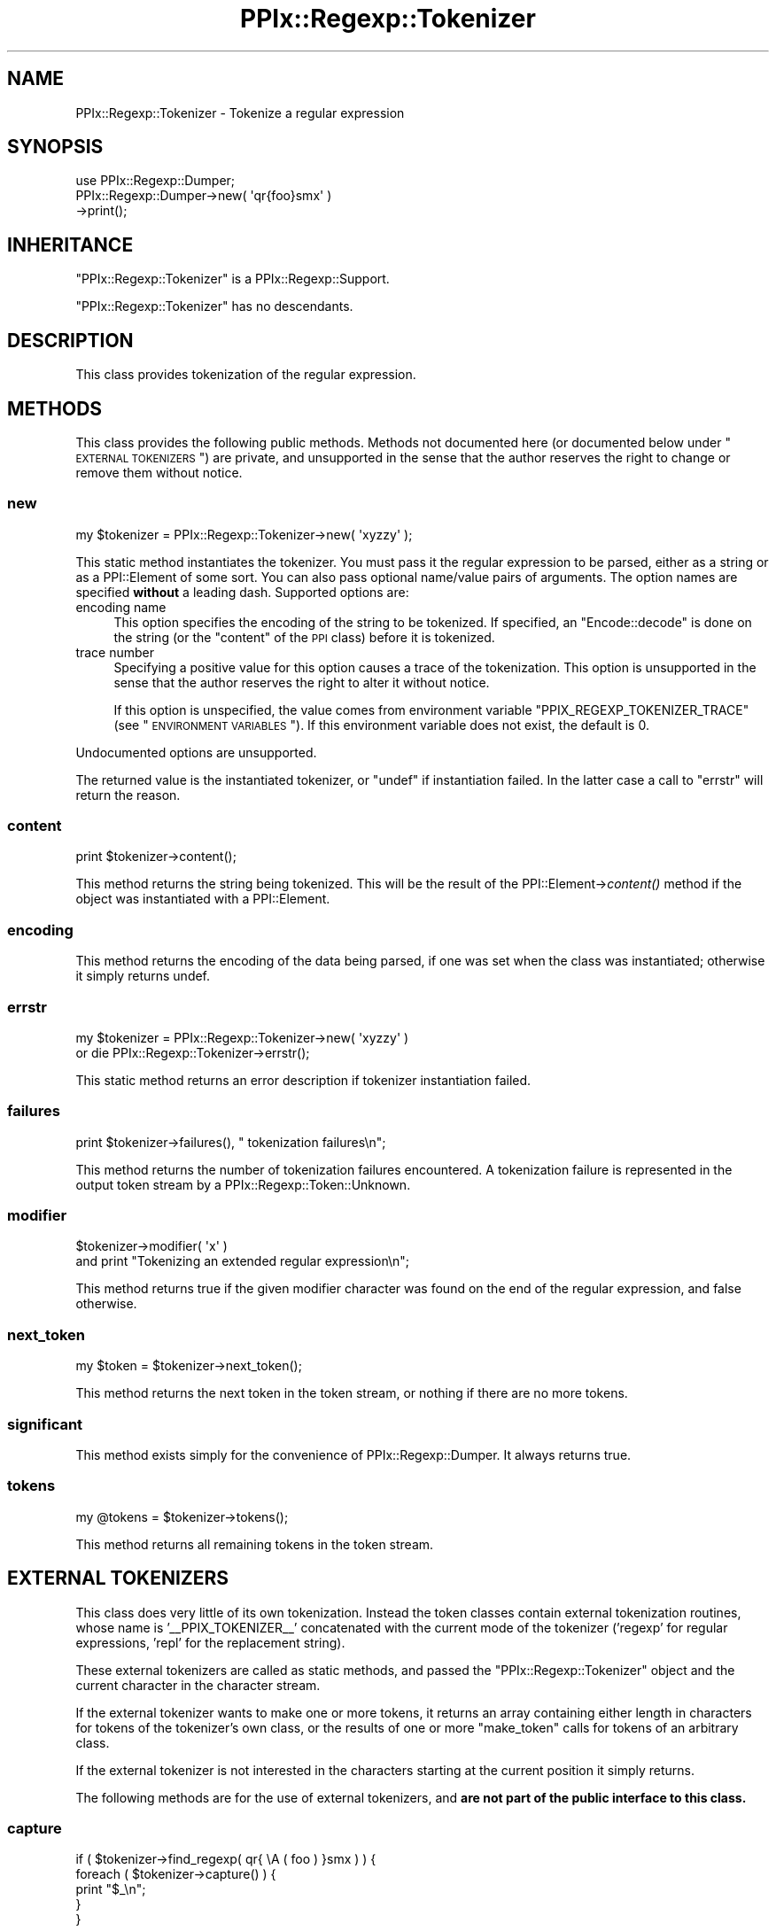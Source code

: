 .\" Automatically generated by Pod::Man 2.23 (Pod::Simple 3.14)
.\"
.\" Standard preamble:
.\" ========================================================================
.de Sp \" Vertical space (when we can't use .PP)
.if t .sp .5v
.if n .sp
..
.de Vb \" Begin verbatim text
.ft CW
.nf
.ne \\$1
..
.de Ve \" End verbatim text
.ft R
.fi
..
.\" Set up some character translations and predefined strings.  \*(-- will
.\" give an unbreakable dash, \*(PI will give pi, \*(L" will give a left
.\" double quote, and \*(R" will give a right double quote.  \*(C+ will
.\" give a nicer C++.  Capital omega is used to do unbreakable dashes and
.\" therefore won't be available.  \*(C` and \*(C' expand to `' in nroff,
.\" nothing in troff, for use with C<>.
.tr \(*W-
.ds C+ C\v'-.1v'\h'-1p'\s-2+\h'-1p'+\s0\v'.1v'\h'-1p'
.ie n \{\
.    ds -- \(*W-
.    ds PI pi
.    if (\n(.H=4u)&(1m=24u) .ds -- \(*W\h'-12u'\(*W\h'-12u'-\" diablo 10 pitch
.    if (\n(.H=4u)&(1m=20u) .ds -- \(*W\h'-12u'\(*W\h'-8u'-\"  diablo 12 pitch
.    ds L" ""
.    ds R" ""
.    ds C` ""
.    ds C' ""
'br\}
.el\{\
.    ds -- \|\(em\|
.    ds PI \(*p
.    ds L" ``
.    ds R" ''
'br\}
.\"
.\" Escape single quotes in literal strings from groff's Unicode transform.
.ie \n(.g .ds Aq \(aq
.el       .ds Aq '
.\"
.\" If the F register is turned on, we'll generate index entries on stderr for
.\" titles (.TH), headers (.SH), subsections (.SS), items (.Ip), and index
.\" entries marked with X<> in POD.  Of course, you'll have to process the
.\" output yourself in some meaningful fashion.
.ie \nF \{\
.    de IX
.    tm Index:\\$1\t\\n%\t"\\$2"
..
.    nr % 0
.    rr F
.\}
.el \{\
.    de IX
..
.\}
.\"
.\" Accent mark definitions (@(#)ms.acc 1.5 88/02/08 SMI; from UCB 4.2).
.\" Fear.  Run.  Save yourself.  No user-serviceable parts.
.    \" fudge factors for nroff and troff
.if n \{\
.    ds #H 0
.    ds #V .8m
.    ds #F .3m
.    ds #[ \f1
.    ds #] \fP
.\}
.if t \{\
.    ds #H ((1u-(\\\\n(.fu%2u))*.13m)
.    ds #V .6m
.    ds #F 0
.    ds #[ \&
.    ds #] \&
.\}
.    \" simple accents for nroff and troff
.if n \{\
.    ds ' \&
.    ds ` \&
.    ds ^ \&
.    ds , \&
.    ds ~ ~
.    ds /
.\}
.if t \{\
.    ds ' \\k:\h'-(\\n(.wu*8/10-\*(#H)'\'\h"|\\n:u"
.    ds ` \\k:\h'-(\\n(.wu*8/10-\*(#H)'\`\h'|\\n:u'
.    ds ^ \\k:\h'-(\\n(.wu*10/11-\*(#H)'^\h'|\\n:u'
.    ds , \\k:\h'-(\\n(.wu*8/10)',\h'|\\n:u'
.    ds ~ \\k:\h'-(\\n(.wu-\*(#H-.1m)'~\h'|\\n:u'
.    ds / \\k:\h'-(\\n(.wu*8/10-\*(#H)'\z\(sl\h'|\\n:u'
.\}
.    \" troff and (daisy-wheel) nroff accents
.ds : \\k:\h'-(\\n(.wu*8/10-\*(#H+.1m+\*(#F)'\v'-\*(#V'\z.\h'.2m+\*(#F'.\h'|\\n:u'\v'\*(#V'
.ds 8 \h'\*(#H'\(*b\h'-\*(#H'
.ds o \\k:\h'-(\\n(.wu+\w'\(de'u-\*(#H)/2u'\v'-.3n'\*(#[\z\(de\v'.3n'\h'|\\n:u'\*(#]
.ds d- \h'\*(#H'\(pd\h'-\w'~'u'\v'-.25m'\f2\(hy\fP\v'.25m'\h'-\*(#H'
.ds D- D\\k:\h'-\w'D'u'\v'-.11m'\z\(hy\v'.11m'\h'|\\n:u'
.ds th \*(#[\v'.3m'\s+1I\s-1\v'-.3m'\h'-(\w'I'u*2/3)'\s-1o\s+1\*(#]
.ds Th \*(#[\s+2I\s-2\h'-\w'I'u*3/5'\v'-.3m'o\v'.3m'\*(#]
.ds ae a\h'-(\w'a'u*4/10)'e
.ds Ae A\h'-(\w'A'u*4/10)'E
.    \" corrections for vroff
.if v .ds ~ \\k:\h'-(\\n(.wu*9/10-\*(#H)'\s-2\u~\d\s+2\h'|\\n:u'
.if v .ds ^ \\k:\h'-(\\n(.wu*10/11-\*(#H)'\v'-.4m'^\v'.4m'\h'|\\n:u'
.    \" for low resolution devices (crt and lpr)
.if \n(.H>23 .if \n(.V>19 \
\{\
.    ds : e
.    ds 8 ss
.    ds o a
.    ds d- d\h'-1'\(ga
.    ds D- D\h'-1'\(hy
.    ds th \o'bp'
.    ds Th \o'LP'
.    ds ae ae
.    ds Ae AE
.\}
.rm #[ #] #H #V #F C
.\" ========================================================================
.\"
.IX Title "PPIx::Regexp::Tokenizer 3"
.TH PPIx::Regexp::Tokenizer 3 "2011-04-14" "perl v5.12.3" "User Contributed Perl Documentation"
.\" For nroff, turn off justification.  Always turn off hyphenation; it makes
.\" way too many mistakes in technical documents.
.if n .ad l
.nh
.SH "NAME"
PPIx::Regexp::Tokenizer \- Tokenize a regular expression
.SH "SYNOPSIS"
.IX Header "SYNOPSIS"
.Vb 3
\& use PPIx::Regexp::Dumper;
\& PPIx::Regexp::Dumper\->new( \*(Aqqr{foo}smx\*(Aq )
\&     \->print();
.Ve
.SH "INHERITANCE"
.IX Header "INHERITANCE"
\&\f(CW\*(C`PPIx::Regexp::Tokenizer\*(C'\fR is a
PPIx::Regexp::Support.
.PP
\&\f(CW\*(C`PPIx::Regexp::Tokenizer\*(C'\fR has no descendants.
.SH "DESCRIPTION"
.IX Header "DESCRIPTION"
This class provides tokenization of the regular expression.
.SH "METHODS"
.IX Header "METHODS"
This class provides the following public methods. Methods not documented
here (or documented below under \*(L"\s-1EXTERNAL\s0 \s-1TOKENIZERS\s0\*(R") are private,
and unsupported in the sense that the author reserves the right to
change or remove them without notice.
.SS "new"
.IX Subsection "new"
.Vb 1
\& my $tokenizer = PPIx::Regexp::Tokenizer\->new( \*(Aqxyzzy\*(Aq );
.Ve
.PP
This static method instantiates the tokenizer. You must pass it the
regular expression to be parsed, either as a string or as a
PPI::Element of some sort. You can also pass optional
name/value pairs of arguments. The option names are specified \fBwithout\fR
a leading dash. Supported options are:
.IP "encoding name" 4
.IX Item "encoding name"
This option specifies the encoding of the string to be tokenized. If
specified, an \f(CW\*(C`Encode::decode\*(C'\fR is done on the string (or the \f(CW\*(C`content\*(C'\fR
of the \s-1PPI\s0 class) before it is tokenized.
.IP "trace number" 4
.IX Item "trace number"
Specifying a positive value for this option causes a trace of the
tokenization. This option is unsupported in the sense that the author
reserves the right to alter it without notice.
.Sp
If this option is unspecified, the value comes from environment variable
\&\f(CW\*(C`PPIX_REGEXP_TOKENIZER_TRACE\*(C'\fR (see \*(L"\s-1ENVIRONMENT\s0 \s-1VARIABLES\s0\*(R"). If this
environment variable does not exist, the default is 0.
.PP
Undocumented options are unsupported.
.PP
The returned value is the instantiated tokenizer, or \f(CW\*(C`undef\*(C'\fR if
instantiation failed. In the latter case a call to \*(L"errstr\*(R" will
return the reason.
.SS "content"
.IX Subsection "content"
.Vb 1
\& print $tokenizer\->content();
.Ve
.PP
This method returns the string being tokenized. This will be the result
of the PPI::Element\->\fIcontent()\fR method if the
object was instantiated with a PPI::Element.
.SS "encoding"
.IX Subsection "encoding"
This method returns the encoding of the data being parsed, if one was
set when the class was instantiated; otherwise it simply returns undef.
.SS "errstr"
.IX Subsection "errstr"
.Vb 2
\& my $tokenizer = PPIx::Regexp::Tokenizer\->new( \*(Aqxyzzy\*(Aq )
\&     or die PPIx::Regexp::Tokenizer\->errstr();
.Ve
.PP
This static method returns an error description if tokenizer
instantiation failed.
.SS "failures"
.IX Subsection "failures"
.Vb 1
\& print $tokenizer\->failures(), " tokenization failures\en";
.Ve
.PP
This method returns the number of tokenization failures encountered. A
tokenization failure is represented in the output token stream by a
PPIx::Regexp::Token::Unknown.
.SS "modifier"
.IX Subsection "modifier"
.Vb 2
\& $tokenizer\->modifier( \*(Aqx\*(Aq )
\&     and print "Tokenizing an extended regular expression\en";
.Ve
.PP
This method returns true if the given modifier character was found on
the end of the regular expression, and false otherwise.
.SS "next_token"
.IX Subsection "next_token"
.Vb 1
\& my $token = $tokenizer\->next_token();
.Ve
.PP
This method returns the next token in the token stream, or nothing if
there are no more tokens.
.SS "significant"
.IX Subsection "significant"
This method exists simply for the convenience of
PPIx::Regexp::Dumper. It always returns true.
.SS "tokens"
.IX Subsection "tokens"
.Vb 1
\& my @tokens = $tokenizer\->tokens();
.Ve
.PP
This method returns all remaining tokens in the token stream.
.SH "EXTERNAL TOKENIZERS"
.IX Header "EXTERNAL TOKENIZERS"
This class does very little of its own tokenization. Instead the token
classes contain external tokenization routines, whose name is
\&'_\|_PPIX_TOKENIZER_\|_' concatenated with the current mode of the tokenizer
('regexp' for regular expressions, 'repl' for the replacement string).
.PP
These external tokenizers are called as static methods, and passed the
\&\f(CW\*(C`PPIx::Regexp::Tokenizer\*(C'\fR object and the current character in the
character stream.
.PP
If the external tokenizer wants to make one or more tokens, it returns
an array containing either length in characters for tokens of the
tokenizer's own class, or the results of one or more \*(L"make_token\*(R"
calls for tokens of an arbitrary class.
.PP
If the external tokenizer is not interested in the characters starting
at the current position it simply returns.
.PP
The following methods are for the use of external tokenizers, and \fBare
not part of the public interface to this class.\fR
.SS "capture"
.IX Subsection "capture"
.Vb 5
\& if ( $tokenizer\->find_regexp( qr{ \eA ( foo ) }smx ) ) {
\&     foreach ( $tokenizer\->capture() ) {
\&         print "$_\en";
\&     }
\& }
.Ve
.PP
This method returns all the contents of any capture buffers from the
previous call to \*(L"find_regexp\*(R". The first element of the array (i.e.
element 0) corresponds to \f(CW$1\fR, and so on.
.PP
The captures are cleared by \*(L"make_token\*(R", as well as by another call
to \*(L"find_regexp\*(R".
.SS "cookie"
.IX Subsection "cookie"
.Vb 3
\& $tokenizer\->cookie( foo => sub { 1 } );
\& my $cookie = $tokenizer\->cookie( \*(Aqfoo\*(Aq );
\& my $old_hint = $tokenizer\->cookie( foo => undef );
.Ve
.PP
This method either creates, deletes, or accesses a cookie.
.PP
A cookie is a code reference which is called whenever the tokenizer makes
a token. If it returns a false value, it is deleted. Explicitly setting
the cookie to \f(CW\*(C`undef\*(C'\fR also deletes it.
.PP
When you call \f(CW\*(C`$tokenizer\->cookie( \*(Aqfoo\*(Aq )\*(C'\fR, the current cookie is
returned. If you pass a new value of \f(CW\*(C`undef\*(C'\fR to delete the token, the
deleted cookie (if any) is returned.
.PP
When the \*(L"make_token\*(R" method calls a cookie, it passes it the tokenizer
and the token just made. If a token calls a cookie, it is recommended that
it merely pass the tokenizer, though of course the token can do whatever
it wants.
.PP
The cookie mechanism seems to be a bit of a crock, but it appeared to be
more work to fix things up in the lexer after the tokenizer got
something wrong.
.PP
The recommended way to write a cookie is to use a closure to store any
necessary data, and have a call to the cookie return the data; otherwise
the ultimate consumer of the cookie has no way to access the data. Of
course, it may be that the presence of the cookie at a certain point in
the parse is all that is required.
.SS "expect"
.IX Subsection "expect"
.Vb 1
\& $tokenizer\->expect( \*(AqPPIx::Regexp::Token::Code\*(Aq );
.Ve
.PP
This method inserts a given class at the head of the token scan, for the
next iteration only. More than one class can be specified. Class names
can be abbreviated by removing the leading 'PPIx::Regexp::'.
.PP
The expectation lasts from the next time \*(L"get_token\*(R" is called until
the next time make_token makes a significant token, or until the next
\&\f(CW\*(C`expect\*(C'\fR call if that is done sooner.
.SS "find_regexp"
.IX Subsection "find_regexp"
.Vb 3
\& my $end = $tokenizer\->find_regexp( qr{ \eA \ew+ }smx );
\& my ( $begin, $end ) = $tokenizer\->find_regexp(
\&     qr{ \eA \ew+ }smx );
.Ve
.PP
This method finds the given regular expression in the content, starting
at the current position. If called in scalar context, the offset from
the current position to the end of the matched string is returned. If
called in list context, the offsets to both the beginning and the end of
the matched string are returned.
.SS "find_matching_delimiter"
.IX Subsection "find_matching_delimiter"
.Vb 1
\& my $offset = $tokenizer\->find_matching_delimiter();
.Ve
.PP
This method is used by tokenizers to find the delimiter matching the
character at the current position in the content string. If the
delimiter is an opening bracket of some sort, bracket nesting will be
taken into account.
.PP
When searching for the matching delimiter, the back slash character is
considered to escape the following character, so back-slashed delimiters
will be ignored. No other quoting mechanisms are recognized, though, so
delimiters inside quotes still count. This is actually the way Perl
works, as
.PP
.Vb 1
\& $ perl \-e \*(Aqqr<(?{ print "}" })>\*(Aq
.Ve
.PP
demonstrates.
.PP
This method returns the offset from the current position in the content
string to the matching delimiter (which will always be positive), or
undef if no match can be found.
.SS "get_token"
.IX Subsection "get_token"
.Vb 2
\& my $token = $tokenizer\->make_token( 3 );
\& my @tokens = $tokenizer\->get_token();
.Ve
.PP
This method returns the next token that can be made from the input
stream. It is \fBnot\fR part of the external interface, but is intended for
the use of an external tokenizer which calls it after making and
retaining its own token to look at the next token ( if any ) in the
input stream.
.PP
If any external tokenizer calls get_token without first calling
make_token, a fatal error occurs; this is better than the infinite
recursion which would occur if the condition were not trapped.
.PP
An external tokenizer \fBmust\fR return anything returned by get_token;
otherwise tokens get lost.
.SS "interpolates"
.IX Subsection "interpolates"
This method returns true if the top-level structure being tokenized
interpolates; that is, if the delimiter is not a single quote.
.SS "make_token"
.IX Subsection "make_token"
.Vb 1
\& return $tokenizer\->make_token( 3, \*(AqPPIx::Regexp::Token::Unknown\*(Aq );
.Ve
.PP
This method is used by this class (and possibly by individual
tokenizers) to manufacture a token. Its arguments are the number of
characters to include in the token, and optionally the class of the
token. If no class name is given, the caller's class is used. Class
names may be shortened by removing the initial 'PPIx::Regexp::', which
will be restored by this method.
.PP
The token will be manufactured from the given number of characters
starting at the current cursor position, which will be adjusted.
.PP
If the given length would include characters past the end of the string
being tokenized, the length is reduced appropriately. If this means a
token with no characters, nothing is returned.
.SS "match"
.IX Subsection "match"
.Vb 3
\& if ( $tokenizer\->find_regexp( qr{ \eA \ew+ }smx ) ) {
\&     print $tokenizer\->match(), "\en";
\& }
.Ve
.PP
This method returns the string matched by the previous call to
\&\*(L"find_regexp\*(R".
.PP
The match is set to \f(CW\*(C`undef\*(C'\fR by \*(L"make_token\*(R", as well as by another
call to \*(L"find_regexp\*(R".
.SS "modifier_duplicate"
.IX Subsection "modifier_duplicate"
.Vb 1
\& $tokenizer\->modifier_duplicate();
.Ve
.PP
This method duplicates the modifiers on the top of the modifier stack,
with the intent of creating a locally-scoped copy of the modifiers. This
should only be called by an external tokenizer that is actually creating
a modifier scope. In other words, only when creating a
PPIx::Regexp::Token::Structure token
whose content is '('.
.SS "modifier_modify"
.IX Subsection "modifier_modify"
.Vb 1
\& $tokenizer\->modifier_modify( name => $value ... );
.Ve
.PP
This method sets new values for the modifiers in the local scope. Only
the modifiers whose names are actually passed have their values changed.
.PP
This method is intended to be called after manufacturing a
PPIx::Regexp::Token::Modifier token,
and passed the results of its \f(CW\*(C`modifiers\*(C'\fR method.
.SS "modifier_pop"
.IX Subsection "modifier_pop"
.Vb 1
\& $tokenizer\->modifier_pop();
.Ve
.PP
This method removes the modifiers on the top of the modifier stack. This
should only be called by an external tokenizer that is ending a modifier
scope. In other words, only when creating a
PPIx::Regexp::Token::Structure token
whose content is ')'.
.PP
Note that this method will never pop the last modifier item off the
stack, to guard against unmatched right parentheses.
.SS "peek"
.IX Subsection "peek"
.Vb 2
\& my $character = $tokenizer\->peek();
\& my $next_char = $tokenizer\->peek( 1 );
.Ve
.PP
This method returns the character at the given non-negative offset from
the current position. If no offset is given, an offset of 0 is used.
.PP
If you ask for a negative offset or an offset off the end of the sting,
\&\f(CW\*(C`undef\*(C'\fR is returned.
.SS "ppi_document"
.IX Subsection "ppi_document"
This method makes a \s-1PPI\s0 document out of the remainder of the string, and
returns it.
.SS "prior"
.IX Subsection "prior"
.Vb 2
\& $tokenizer\->prior( \*(Aqcan_be_quantified\*(Aq )
\&    and print "The prior token can be quantified.\en";
.Ve
.PP
This method calls the named method on the most-recently-instantiated
significant token, and returns the result. Any arguments subsequent to
the method name will be passed to the method.
.PP
Because this method is designed to be used within the tokenizing system,
it will die horribly if the named method does not exist.
.SH "ENVIRONMENT VARIABLES"
.IX Header "ENVIRONMENT VARIABLES"
A tokenizer trace can be requested by setting environment variable
\&\s-1PPIX_REGEXP_TOKENIZER_TRACE\s0 to a numeric value other than 0. Use of this
environment variable is unsupported in the same sense that the \f(CW\*(C`trace\*(C'\fR
option of \*(L"new\*(R" is unsupported. Explicitly specifying the \f(CW\*(C`trace\*(C'\fR
option to \*(L"new\*(R" overrides the environment variable.
.PP
The real reason this is documented is to give the user a way to
troubleshoot funny output from the tokenizer.
.SH "SUPPORT"
.IX Header "SUPPORT"
Support is by the author. Please file bug reports at
<http://rt.cpan.org>, or in electronic mail to the author.
.SH "AUTHOR"
.IX Header "AUTHOR"
Thomas R. Wyant, \s-1III\s0 \fIwyant at cpan dot org\fR
.SH "COPYRIGHT AND LICENSE"
.IX Header "COPYRIGHT AND LICENSE"
Copyright (C) 2009\-2011 by Thomas R. Wyant, \s-1III\s0
.PP
This program is free software; you can redistribute it and/or modify it
under the same terms as Perl 5.10.0. For more details, see the full text
of the licenses in the directory \s-1LICENSES\s0.
.PP
This program is distributed in the hope that it will be useful, but
without any warranty; without even the implied warranty of
merchantability or fitness for a particular purpose.
